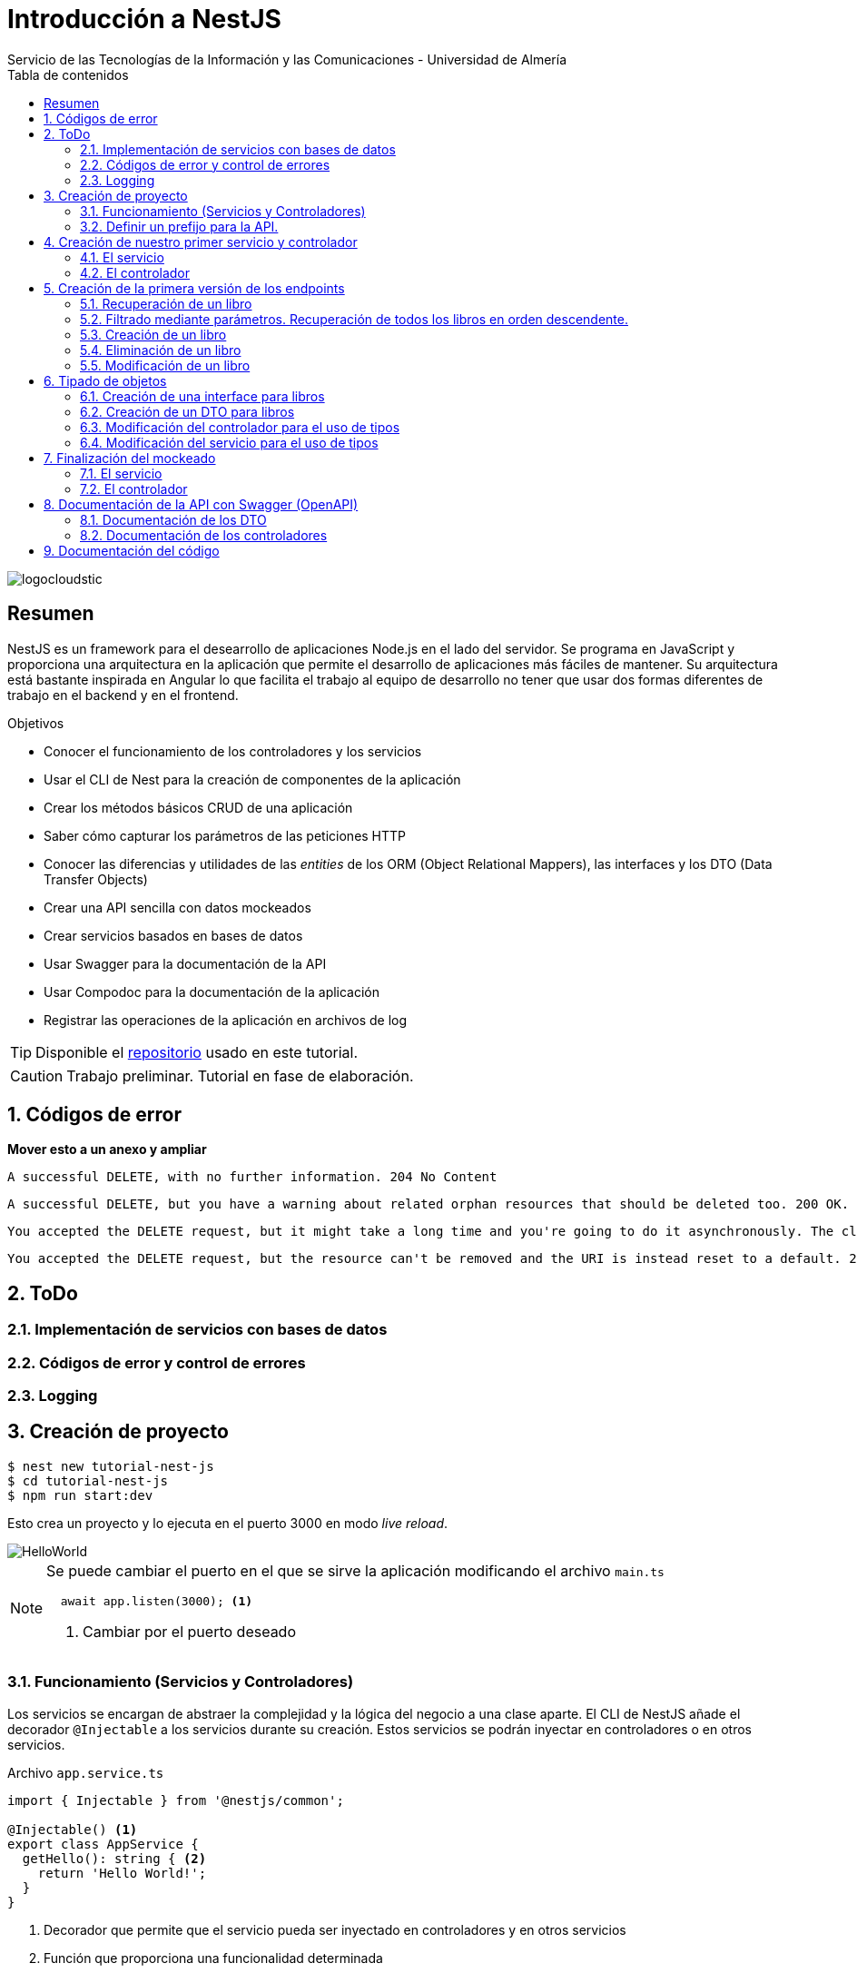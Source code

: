 ////
NO CAMBIAR!!
Codificación, idioma, tabla de contenidos, tipo de documento
////
:encoding: utf-8
:lang: es
:toc: right
:toc-title: Tabla de contenidos
:doctype: book
:imagesdir: ./images
:linkattrs:

////
Nombre y título del trabajo
////
# Introducción a NestJS
Servicio de las Tecnologías de la Información y las Comunicaciones - Universidad de Almería

image::logocloudstic.png[]

// NO CAMBIAR!! (Entrar en modo no numerado de apartados)
:numbered!: 


[abstract]
== Resumen
////
COLOCA A CONTINUACION EL RESUMEN
////
NestJS es un framework para el desearrollo de aplicaciones Node.js en el lado del servidor. Se programa en JavaScript y proporciona una arquitectura en la aplicación que permite el desarrollo de aplicaciones más fáciles de mantener. Su arquitectura está bastante inspirada en Angular lo que facilita el trabajo al equipo de desarrollo no tener que usar dos formas diferentes de trabajo en el backend y en el frontend.


////
COLOCA A CONTINUACION LOS OBJETIVOS
////
.Objetivos
* Conocer el funcionamiento de los controladores y los servicios
* Usar el CLI de Nest para la creación de componentes de la aplicación
* Crear los métodos básicos CRUD de una aplicación
* Saber cómo capturar los parámetros de las peticiones HTTP
* Conocer las diferencias y utilidades de las _entities_ de los ORM (Object Relational Mappers), las interfaces y los DTO (Data Transfer Objects)
* Crear una API sencilla con datos mockeados
* Crear servicios basados en bases de datos
* Usar Swagger para la documentación de la API
* Usar Compodoc para la documentación de la aplicación
* Registrar las operaciones de la aplicación en archivos de log

[TIP]
====
Disponible el https://github.com/ualmtorres/tutorial-nest-js[repositorio] usado en este tutorial.
====

// Entrar en modo numerado de apartados
:numbered:

[CAUTION]
====
Trabajo preliminar. Tutorial en fase de elaboración.
====

## Códigos de error

**Mover esto a un anexo y ampliar**

    A successful DELETE, with no further information. 204 No Content

    A successful DELETE, but you have a warning about related orphan resources that should be deleted too. 200 OK.

    You accepted the DELETE request, but it might take a long time and you're going to do it asynchronously. The client should check it later. 202 Accepted.

    You accepted the DELETE request, but the resource can't be removed and the URI is instead reset to a default. 205 Reset Content.

## ToDo

### Implementación de servicios con bases de datos
### Códigos de error y control de errores
### Logging

## Creación de proyecto

[source, bash]
----
$ nest new tutorial-nest-js
$ cd tutorial-nest-js
$ npm run start:dev
----

Esto crea un proyecto y lo ejecuta en el puerto 3000 en modo _live reload_.

image::HelloWorld.png[]

[NOTE]
====
Se puede cambiar el puerto en el que se sirve la aplicación modificando el archivo `main.ts`

[source, ts]
----
  await app.listen(3000); <1>
----
<1> Cambiar por el puerto deseado
====

### Funcionamiento (Servicios y Controladores)

Los servicios se encargan de abstraer la complejidad y la lógica del negocio a una clase aparte. El CLI de NestJS añade el decorador `@Injectable` a los servicios durante su creación. Estos servicios se podrán inyectar en controladores o en otros servicios.

Archivo `app.service.ts`

[source, ts]
----
import { Injectable } from '@nestjs/common';

@Injectable() <1>
export class AppService {
  getHello(): string { <2>
    return 'Hello World!';
  }
}
----
<1> Decorador que permite que el servicio pueda ser inyectado en controladores y en otros servicios
<2> Función que proporciona una funcionalidad determinada

El controlador se encarga por un lado de escuchar las peticiones que llegan a la aplicación. Por otro lado, se encarga de preparar las respuestas que proporciona la aplicación. El CLI de NestJS añade el decorador `@Controller` a los controladores durante su creación. NestJS permite el uso de rutas como parámetros del decorador `@Controller`

Archivo `app.controller.ts`

[source, ts]
----
import { Controller, Get } from '@nestjs/common';
import { AppService } from './app.service'; <1>
 
@Controller() <2>
export class AppController {
  constructor(private readonly appService: AppService) {} <3>

  @Get() <4>
  getHello(): string { <5>
    return this.appService.getHello(); <6>
  }
}
----
<1> Importación del servicio
<2> Decorador que indica a NestJS que es un controlador
<3> Inyección del servicio
<4> Tipo de petición HTTP y ruta (vacía) atendida por el controlador
<5> Función a ejecutar al tras invocar la ruta con una petición `GET`
<6> Invocación al servicio que resuelve la petición

### Definir un prefijo para la API.

Archivo `main.ts`

[source, ts]
----
import { NestFactory } from '@nestjs/core';
import { AppModule } from './app.module';

async function bootstrap() {
  const app = await NestFactory.create(AppModule);
  app.setGlobalPrefix('api/v1'); <1>
  await app.listen(3000);
}
bootstrap();
----
<1> Prefijo global

La aplicación ahora deberá ser llamada incluyendo el prefijo:

[source, bash]
----
http://localhost:3000/api/v1
----

Si no incluimos el prefijo y seguimos invocando a `http://localhost:3000` obtenendremos el siguiente error. Este error indica que la aplicación no tiene nada que respponda en esa ruta a ese tipo de petición HTTP.

[source, json]
----
{
  "statusCode": 404,
  "message": "Cannot GET /",
  "error": "Not Found"
}
----

## Creación de nuestro primer servicio y controlador

Desde la línea de comandos usaremos el CLI de NestJS.

[source, bash]
----
$ nest g service books
$ nest g controller books
----

El servicio creado está disponible en `books/books.service.ts` y el controlador creado está disponible en `books.controller.ts`. Los archivos `.spec.ts` son archivos para pruebas que no trataremos aquí.

[NOTE]
====
El CLI de NestJS ha generado el archivo del servicio `books/books.service.ts` con el decorador `@Injectable` y el archivo del controlador `books.controller.ts` con el decorador `@Controller`
====

La creación del servicio y del controlador han modificado el archivo `app.module.ts` incorporándolos a la lista de servicios y controladores de la aplicación.

El archivo `app.module.ts`

[source, ts]
----
import { Module } from '@nestjs/common';
import { AppController } from './app.controller';
import { AppService } from './app.service';
import { BooksService } from './books/books.service';
import { BooksController } from './books/books.controller';

@Module({
  imports: [],
  controllers: [AppController, BooksController], <1>
  providers: [AppService, BooksService], <2>
})
export class AppModule {}
----
<1> Lista de controladores
<2> Lista de providers 

[NOTE]
====
Los _providers_ son un concepto de un nivel de abstracción mayor al de los servicios. Cuando decíamos que los servicios se encargaban de abstraer la complejidad y la lógica del negocio a una clase aparte, realmente se debía a que esta abstracción es propia de los _providers_. Al ser un servicio un tipo particular de _provider_ simplemente heredan su comportamiento.

Un _provider_ puede ser un servicio, pero también puede ser un repositorio, una factoría o un _helper_.
====

### El servicio

Implementamos las funciones que proporcionan los datos. 

[NOTE]
====
Es buena práctica comenzar desarrollando todas las funciones que necesitemos ofreciendo inicialmente la funcionalidad de mostrar simplemente que han sido llamadas. Posteriormente, le iremos añadiendo su lógica real de forma progresiva. Esto nos permite tener inicialmente los componentes y las llamadas funcionando e interactuando sin adentrarnos en la complejidad del dominio.
====

Archivo `books/book.service.ts`

[source, ts]
----
import { Injectable } from '@nestjs/common';

@Injectable()
export class BooksService {
  findAll(): any { <1>
    return 'findAll funcionando';
  }
}
----
<1> Ejemplo de función que se limita a indicar que está funcionando cuando es llamada

### El controlador

Comenzamos añadiendo simplemente por ahora: 

* El constructor donde se inyecta el servicio para poder usarlo
* Creando la primera ruta y el método HTTP asociado que vamos a probar

[source, ts]
----
import { Controller, Get } from '@nestjs/common';
import { BooksService } from './books.service'; <1>

@Controller('books')
export class BooksController {
  constructor(private booksService: BooksService) {} <2>

  @Get() <3>
  findAll() { <4>
    return this.booksService.findAll(); <5>
  }
}
----
<1> Importación del servicio que proporciona los datos
<2> Constructor con el servicio inyectado
<3> Decorador para indicar la ruta atendida y el método HTTP
<4> Método asociado a la petición
<5> Llamada al método del servicio que resuelve la petición

Si ahora llamamos a `http://localhost:3000/api/v1/books`
el controlador interceptará la petición, usará el servicio y obtendremos la respuesta siguiente.

image::PrimerServicio.png[]

## Creación de la primera versión de los endpoints

Comenzaremos haciendo el _armazón (scaffolfding)_ de los endpoints para todas las rutas permitidas pero en una versión muy preliminar. Los servicios se limitarán a mostrar que han sido llamados y a mostrar los parámetros pasados. Una vez que todos funcionen correctamente podremos sustituirlos por servicios que tengan la respuesta real que exige el problema.


.Endpoints
[width="100%",options="header"]
|====================
| Método | Endpoint |  Descripción
| `GET` | `/api/v1/books` |  Obtener lista de libros
| `GET` | `/api/v1/books/{bookId}` |  Devuelve información sobre un libro específico
| `POST` | `/api/v1/books` | Crear un libro
| `DELETE` | `/api/v1/books/{bookId}` |  Eliminar un libro específico
| `PUT` | `/api/v1/books/{bookId}` |  Modificar un libro específico
|====================

### Recuperación de un libro

#### El servicio

Añadimos la función que implementa el servicio de recuperación de un libro específico. Tomará como argumento el `id` del libro e inicialmente se limitará a devolver un mensaje con el propio nombre de la función y el `id` pasado como argumento. Esto permite comprobar que la función ha sido llamada correctamente.

Archivo `books/book.service.ts`

[source, ts]
----
...
  findBook(bookId: string) {
    return `findBook funcionando con bookId: ${bookId}`;
  }
...
----

#### El controlador

Añadimos la ruta que implementa la petición. Tomará como parámetro el `id` del libro (`bookId`). Usaremos el decorador NestJS `@Param` para obtener el parámetro de la petición.

Archivo `books/book.controller.ts`

[source, ts]
----
import { Param } from '@nestjs/common';
...
@Controller('books')
export class BooksController {
...
  @Get(':bookId') <1>
  findBook(@Param('bookId') bookId: string) { <2>
    return this.booksService.findBook(bookId); <3>
  }
...
----
<1> `bookId` es el nombre que se le da al argumento en la petición
<2> Método asociado a la petición con referencia al argumento de la petición y variable asociada para el método
<3> Llamada al método del servicio que resuelve la petición

[NOTE]
====
Normalmente se usa el mismo nombre para el parámetro HTTP que para la variable que lo maneja en el método. Sin embargo, son dos objetos diferentes. A continuación se muestra con quien empareja cada uno.

[source, ts]
----
  @Get(':RequestedBookId')
  findBook(@Param('RequestedBookId') methodBookId: string) { 
    return this.booksService.findBook(methodBookId);
  }
----
====

Si ahora llamamos a `http://localhost:3000/api/v1/books/1` el controlador interceptará la petición, asignará `1` al parámetro `bookId` y obtendremos la respuesta siguiente.

image::GetBookV0.png[]

### Filtrado mediante parámetros. Recuperación de todos los libros en orden descendente.

En la URL se pueden pasar parámetros en forma de una lista de pares clave valor. Por ejemplo: `http://localhost:3000/api/v1/books?sort=1`. Los parámetros son recogidos en NestJS con el decorador `@Query()`

.Nuevo endpoint o sólo parametros
****
Puede surgir la duda de si la recuperación de libros de forma ordenada es un nuevo endpoint o se trata de añadir parámetros a un endpoint existente. Es decir, se trata de elegir entre estas dos alternativas:

. `http://localhost:3000/api/v1/books/sort/1`
. `http://localhost:3000/api/v1/books?sort=1`

Para resolver la duda nos debemos plantear si la estructura de los datos devueltos cambia de un caso a otro o es la misma en los dos casos. Si cambia estaríamos ante un nuevo endpoint. En cambio, si es la misma, estaríamos ante parámetros.

En este caso, la ordenación sigue presentando los datos siguiendo la misma estructura. Es decir, sigue siendo una lista de libros igualmente. Lo único es que se presenta ordenada. El servicio tendrá que capturar los parámetros y devolver los datos de acuerdo a la petición realizada.

Esta misma solución es aplicable si hay varios parámetros. Por ejemplo, ordenación, limitación de cantidad de resultados, offsets, filtrado por algún campo, etc. En todos estos casos se sigue devolviendo una lista de resultados con la misma estructura (p.e. libros).

[NOTE]
====
La alternativa de uso de parámetros reduce la cantidad de endpoints a tratar y permite que los parámetros sean opcionales.
El servicio tendrá que encargarse de determinar cómo trabajar con los parámetros de la petición.
====

Como la petición de recuperación de libros de forma ordenada sigue devolviendo una lista de libros con la misma estructura, optamos por implementar esta funcionalidad mediante parámetros, trasladando la lógica de su interptretación al servicio.
****

#### El servicio

La versión preliminar del servicio parametrizado modificará el servicio existente de recuperación de libros. La función tomará los argumentos y se limitará a devolver un mensaje con el propio nombre de la función y el argumento (si existe). Esto permite comprobar que la función ha sido llamada correctamente.

Archivo `books/book.service.ts`

[source, ts]
----
...
  findAll(params): any {
    return params.length > 0
      ? `findAll funcionando con ${params}`
      : 'findAll funcionando';
  }
...
----

#### El controlador

Modificamos la ruta que implementa la petición. Tomará como parámetro el tipo de ordenación. Usaremos el decorador NestJS @Query para obtener el parámetro de la petición.

Archivo `books/book.controller.ts`

[source, ts]
----
import { Query } from '@nestjs/common';
...
  @Get()
  findAll(@Query('order') order: string) { <1>
    let params = []; <2>

    if (order !== undefined) { 
       params.push(`'${order}'`); <3>
    }

    return this.booksService.findAll(params); <4>
  }
...
----
<1> Captura del parámetro `order` en una variable `order`
<2> Array para almacenamiento de parámetros
<3> Si se ha pasado el parámetro en la petición, se introduce en el array de parámetros
<4> Llamada al servicio con los parámetros leídos

#### Una solución más dinámica

La solución planteada para el uso de parámetros hace que ante nuevos parámetros en las peticiones se tenga que modificar tanto el controlador (añadiendo nuevos decoradores `@Query` para los nuevos parámetros) como el servicio, que es el que hace uso de ellos.

El decorador `@Req` nos permite acceder a todos los datos de una petición. En nuestro caso estamos interesados en acceder a `query`. Esta `query` contiene un JSON con los pares parámetro-valor pasados en la petición. La idea es pasar directamente este JSON al servicio y que sea el servicio en que se encargue de acceder a su contenido y actuar como corresponda.

El servicio `books/book.service.ts` adaptado para un nuevo parámetro (`limit`) quedaría así.

[source, ts]
----
...
  findAll(params): any {
    let msg = `findAll funcionando. Parámetros:`;

    if (params.order !== undefined) {
      msg = msg + ` order: ${params.order}`;
    }

    if (params.limit !== undefined) {
      msg = msg + ` limit: ${params.limit}`;
    }

    return msg;
  }
...
----

El controdor `books/book.controller.ts` ahora quedaría así:

[source, ts]
----
import { Req } from '@nestjs/common';
import { BooksService } from './books.service';
import { Request } from 'express'; 
...

@Controller('books')
export class BooksController {
  constructor(private booksService: BooksService) {}

  @Get()
  findAll(@Req() request: Request) { <1>
    return this.booksService.findAll(request.query); <2>
  }
...
}
----
<1> Inyección del objeto `request`
<2> Llamada al servicio con el JSON con los pares clave-valor de los parámetros de la petición

[NOTE]
====
Si hiciéramos la petición `http://localhost:3000/api/v1/books?order=1&limit=10`, `request.query` contendría lo siguiente:

[source, json]
----
{ order: '1', limit: '10' }
----
====

La pantalla siguiente muestra el resultado de realizar la petición con dos parámetros `order` y `limit`.

image::ParametrosDinamicos.png[]

### Creación de un libro

Los objetos a crear se pasarán en el `body` de la petición en formato JSON. El cuerpo de la respuesta contedrá el objeto creado.

Supongamos que deseamos insertar el libro siguiente:

[source, json]
----
{
    "title": "El enigma de la habitación 622",
    "genre": "Ficción contemporánea",
    "description": "Vuelve el «principito de la literatura negra contemporánea, el niño mimado de la industria literaria» (GQ): el nuevo thriller de Joël Dicker es su novela más personal. ",
    "author": "Joël Dicker",
    "publisher": "Alfaguara",
    "pages": 624,
    "image_url": "https://images-na.ssl-images-amazon.com/images/I/41KiZbwOhhL._SX315_BO1,204,203,200_.jpg"
}
----

#### El servicio

La versión preliminar del servicio para crear un nuevo libro se limitará a devolver el libro que le llega como parámetro. Esto permite comprobar que la función ha sido llamada correctamente.

Archivo `books/book.service.ts`

[source, ts]
----
...
  createBook(newBook: any) {
    return newBook;
  }
...
----

#### El controlador

El decorador @Body nos permite acceder al `body` enviado en una petición. 

Archivo `books/book.controller.ts`

[source, ts]
----
import {
  Post,
  Body,
} from '@nestjs/common';
import { BooksService } from './books.service';
...

@Controller('books')
export class BooksController {
  constructor(private booksService: BooksService) {}
...
  @Post() <1> 
  createBook(@Body() body) { <2> 
    let newBook: any = body; <3>
    return this.booksService.createBook(newBook); <4>
  }
}
----
<1> Decorador para el método Post
<2> Decorador para el objeto `body`. Los datos pasados para el nuevo libro se tratan en la variable `body`
<3> Creación de un nuevo objeto para poder tratar los datos recibidos
<4> Llamada al servicio de creación de libros con el libro recibido

La figura siguiente muestra el resultado de la operación `POST` con el nuevo libro y la respuesta obtenida.

image::PostBook.png[]

### Eliminación de un libro

La eliminación es muy similar a la de búsqueda de un elemento por `id`. Se intercepta el `id` de la ruta y se llama al servicio.

#### El servicio

Añadimos la función que implementa el servicio de eliminación de un libro. Se trata de una función muy similar a la de buscar un libro. Tomará como argumento el `id` del libro e inicialmente se limitará a devolver un mensaje con el nombre de la función y el id pasado como argumento. Esto permite comprobar que la función ha sido llamada correctamente.

Archivo `books/book.service.ts`

[source, ts]
----
...
  deleteBook(bookId: string) {
    return `deleteBook funcionando con bookId: ${bookId}`;
  }
...
----

#### El controlador

Añadimos la ruta que implementa la petición. Tomará como parámetro el `id` del libro (`bookId`). Usaremos el decorador NestJS `@Delete`

Archivo `books/book.controller.ts`

[source, ts]
----
...
@Controller('books')
export class BooksController {
...
  @Delete(':bookId') <1>
  deleteBook(@Param('bookId') bookId: string) { <2>
    return this.booksService.deleteBook(bookId); <3>
  }
...
----
<1> `bookId` es el nombre que se le da al argumento en la petición
<2> Método asociado a la petición con referencia al argumento de la petición y variable asociada para el método
<3> Llamada al método del servicio que resuelve la petición

Si ahora hacemos un `DELETE` contra `http://localhost:3000/api/v1/books/1` el controlador interceptará la petición, asignará `1` al parámetro `bookId` y obtendremos la respuesta siguiente.

image::DeleteBookV0.png[]

### Modificación de un libro

La modificación se puede ver como una operación que combina búsqueda y paso del `body` con los datos a actualizar. Se intercepta el `id` de la ruta el `body`  de la petición.

#### El servicio

Añadimos la función que implementa el servicio de modificación de un libro. Tomará como argumentos el `id` del libro y los nuevos datos del libro. Inicialmente devolverá los datos del libro modificado. Esto permite comprobar que la función ha sido llamada correctamente.

Archivo `books/book.service.ts`

[source, ts]
----
...
  updateBook(bookId: string, newBook: any) {
    return newBook;
  }
...
----

#### El controlador

Añadimos la ruta que implementa la petición. Tomará como parámetro el `id` del libro (`bookId`). Usaremos el decorador NestJS `@Put`

Archivo `books/book.controller.ts`

[source, ts]
----
...
@Controller('books')
export class BooksController {
...
  @Put(':bookId') <1>
  updateBook(@Param('bookId') bookId: string, @Body() body) { <2>
    let newBook: any = body;
    return this.booksService.updateBook(bookId, newBook); <3>
  }
...
----
<1> `bookId` es el nombre que se le da al argumento en la petición
<2> Método asociado a la petición con referencia al argumento de la petición, variables asociada para el método y cuerpo con los nuevos datos del libro
<3> Llamada al método del servicio que resuelve la petición

Si ahora hacemos un `UPDATE` contra `http://localhost:3000/api/v1/books/1` y le pasamos en el `body` el JSON con los nuevos datos del libro, el controlador interceptará la petición, asignará `1` al parámetro `bookId`, pasará el cuerpo, el controlador los pasará al servicio y obtendremos la respuesta siguiente con los nuevos datos del libro.

image::PutBookV0.png[]

## Tipado de objetos

Hasta ahora hemos tratados con el objeto libro, con el `body` de las peticiones que hacen `POST` o `PUT` y en ninguna hemos indicado un tipo de datos. Su tipo queda entonces como `any`. Sin embargo, esto no es una buena práctica. El uso de tipos nos permitirá durante el desarrollo determinar las propiedades aplicables a un objeto, la estructura que tienen que tener los objetos de las peticiones, y demás.

En este tutorial vamos a ver distintos tipos aplicables a los objetos. Para favorecer su comprensión seguimos con el ejemplo de los libros y suponemos que vamos a usar una base de datos para persistir los datos. En este caso tendríamos lo siguiente:

* En la capa de base de datos los libros se podría modelar como una tabla en una base de datos relacional, como una colección en una base de datos de documentos,
* Las **entities**. Si decidimos usar un https://es.wikipedia.org/wiki/Mapeo_objeto-relacional[ORM], https://www.quora.com/What-is-Object-Document-Mapping[ODM] o similar, necesitaremos crear un objeto `entity` que represente la estructura de lo que se almacena en la base de datos. En nuestro caso, el objeto `entity` para libro podría tener las mismas propiedades que el objeto de la base de datos. Los objetos `entity` son los que se almacenan y se leen de la base de datos.
* Las **interfaces**. En el nivel de desarrollo necesitamos manipular las propiedades de un objeto para no hacer referencia a propiedades inexistentes, evitar errores de tipado al trabajar con las propiedades de los objetos, y demás. Para ello, necesitaremos tener un _tipo_ que represente a los objetos del negocio desde el punto de la programación. Estos tipos no tienen por que ser sustituidos por los tipos anteriores de los ORM/ODM, ya que nuestra aplicación puede que no usase ORM/ODM y no por ello dejarían de ser necesarios los tipos. Los tipos en este nivel los denominamos interfaces.
* Los **DTO (Data Transfer Objects)**. Por último, hemos visto que las peticiones envían sus datos para que sean procesados por los servicios. Sin embargo, los datos enviados en las peticiones no tienen por que tener la misma estructura que las interfaces o que las _entities_ definidas. Por ejemplo, en la petición para crear un libro puede que no se envíe el `id` del libro a crear porque se trata de un valor generado por el sistema. Por tanto, el tipo usado en la petición podría no coincidir con alguno de los tipos anteriores (_entities_,  DTO). Estaríamos hablando de un tipo exclusivo para la creación de libros (el tipo que contiene las propiedades que se pasan para crear un libro). Además, operaciones diferentes podrían usar tipos diferentes. Un caso sería que las modificaciones no permitiesen modificar todos los campos de un libro. Estaríamos ante un nuevo tipo, el tipo de los objetos a modificar. A este tipo de objetos se les denomina DTO. (Es habitual usar `CreateBookDTO`, `UpdateBookDTO` para representar los tipos de los datos pasados al crear y actualizar libros si los tipos son diferentes)

### Creación de una interface para libros

Se define una interface con las propiedades que representan a un libro. En nuestro caso crearíamos un archivo `book.class.ts`

[source, ts]
----
export class Book {
  id: number;
  title: string;
  genre: string;
  description: string;
  author: string;
  publisher: string;
  pages: number;
  image_url: string;
}
----

[NOTE]
====
Definimos una clase en un lugar de una interface para poder instannciarla y simplificar el mockeado.
====

### Creación de un DTO para libros

Se define una clase `BookDto` que representa a las propiedades de un libro que se especifican y se envían cuando se realiza una petición para crear un libro. Hablamos de los datos que van en la petición y no tienen por que tener una correspondencia directa con un objeto completo del dominio. Incluso pueden contener propiedades de varios objetos del dominio. Como su nombre indica, los DTO (Data Transfer Object) representan a la estructura o al tipo de los datos que se están intercambiando.

[source, ts]
----
export class BookDto {
  readonly title: string;
  readonly genre: string;
  readonly description: string;
  readonly author: string;
  readonly publisher: string;
  readonly pages: number;
  readonly image_url: string;
}
----

[NOTE]
====
El DTO de los libros no contiene el `id` del libro. Esto se debe a que es una propiedad que los usuarios no envían en sus peticiones.
====

### Modificación del controlador para el uso de tipos

Archivo `books/book.dto.ts`

[source, typescript]
----
...
import { BookDto } from './book.dto'; <1>

@Controller('books')
export class BooksController {
...

  @Post()
  createBook(@Body() newBook: BookDto) { <2>
    return this.booksService.createBook(newBook); <3>
  }

....

  @Put(':bookId')
  updateBook(@Param('bookId') bookId: string, @Body() newBook: BookDto) { <4>
    return this.booksService.updateBook(bookId, newBook); <5>
  }
}
----
<1> DTO de libro
<2> Emparejamiento de lo recibido en el `body` de un `POST` al tipo `BookDto`
<3> Llamada al servicio de creación de libros con el libro ya tipado
<4> Emparejamiento de lo recibido en el `body` de un `PUT` al tipo `BookDto`
<5> Llamada al servicio de actualización de libros con el libro ya tipado

[NOTE]
====
En este ejemplo se observa que se los objetos nuevos y los objetos modificados tienen el mismo tipo. Es decir, cuando se pasa un objeto a modificar, en el `body` se pasa el libro sin `id`.
====

Este tipado permite manipular de forma segura las propiedades de los libros ayudando a detectarse errores derivados de asignación de valores a tipos incorrectos.

.Uno o varios DTO
****
Un objeto puede tener DTO diferentes para operaciones diferentes. Por ejemplo, si decidiéramos que el DTO de un libro nuevo no contuviese el `id`, pero el DTO de un libro a modificar sí lo contuviese, tendríamos un caso de DTOs diferentes (p.e. `CreateBook.dto.ts` y `UpdateBook.dto.ts`)

Archivo `CreateBook.dto.ts`

[source, ts]
----
export class CreateBookDto {
  readonly title: string;
  readonly genre: string;
  readonly description: string;
  readonly author: string;
  readonly publisher: string;
  readonly pages: number;
  readonly image_url: string;
}
----

Archivo `UpdateBook.dto.ts`

[source, ts]
----
export class UpdateBookDto {
  readonly id: number; <1>
  readonly title: string;
  readonly genre: string;
  readonly description: string;
  readonly author: string;
  readonly publisher: string;
  readonly pages: number;
  readonly image_url: string;
}
----
<1> DTO de un libro para modificar que sí lleva el `id` del libro modificado
****

### Modificación del servicio para el uso de tipos

Archivo `books/book.service.ts`

[source, ts]
----
...
import { BookDto } from './book.dto'; <1>

@Injectable()
export class BooksService {
...
  createBook(newBook: BookDto) { <2>
    return newBook;
  }

...

  updateBook(bookId: string, newBook: BookDto) { <3>
    return newBook;
  }
}
----
<1> DTO de libro
<2> Libro tipado al DTO
<3> Libro tipado al DTO

Este tipado permite manipular de forma segura las propiedades de los libros ayudando a detectarse errores derivados de asignación de valores a tipos incorrectos.

## Finalización del mockeado

Hasta ahora, las únicas operaciones que estaban mockeadas con objetos del dominio eran las operaciones de creación y de modificación. Las operaciones de consulta y eliminación se limitabana a devolver un texto indicando que se había alcanzado el endpoint. En este apartado, haremos que todas las operaciones trabajen con datos del dominio aunque todavía será algo preliminar, ya que serán sólo un par de libros almacenados en el propio código y ninguna operación tratará con datos reales (p.e. la búsqueda de un libro siempre devolverá el mismo libro, la actualización/eliminación siempre informará que se ha modificado/eliminado el mismo libro). No obstante, esto permite que el controlador ya trate con los tipos de datos que devolverán los servicios cuando implementen su funcionalidad real.

### El servicio

El archivo `books/boo.service.ts`

[source, ts]
----
import { Injectable, HttpStatus, HttpException } from '@nestjs/common';
import { BookDto } from './book.dto'; <1>
import { Book } from './book.class'; <2>

@Injectable()
export class BooksService {
  books: Book[] = [ <3>
    {
      id: 1,
      title: 'Una historia de España',
      genre: 'Historia',
      description:
        'Un relato ameno, personal, a ratos irónico, pero siempre único, de nuestra accidentada historia a través de los siglos. Una obra concebida por el autor para, en palabras suyas, «divertirme, releer y disfrutar; un pretexto para mirar atrás desde los tiempos remotos hasta el presente, reflexionar un poco sobre ello y contarlo por escrito de una manera poco ortodoxa.',
      author: 'Arturo Pérez-Reverte',
      publisher: 'Alfaguara',
      pages: 256,
      image_url:
        'https://images-na.ssl-images-amazon.com/images/I/41%2B-e981m1L._SX311_BO1,204,203,200_.jpg',
    },
    {
      id: 2,
      title: 'Historia de España contada para escépticos',
      genre: 'Historia',
      description:
        'Como escribe el autor, no pretende ser veraz, justa y desapasionada, porque ninguna historia lo es. No está hecha para halagar a reyes y gobernantes, ni pretende halagar a los banqueros, ni a la Conferencia Episcopal, ni al colectivo gay.',
      author: 'Juan Eslava Galán',
      publisher: 'Booket',
      pages: 592,
      image_url:
        'https://images-na.ssl-images-amazon.com/images/I/51IyZ5Mq8YL._SX326_BO1,204,203,200_.jpg',
    },
  ];
  findAll(params): Book[] { <4>
    return this.books;
  }

  findBook(bookId: string): Book { <5>
    return this.books[parseInt(bookId) - 1];
  }

  createBook(newBook: BookDto): Book { <6>
    let book = new Book();

    book.id = 99;
    book.author = newBook.author;
    book.description = newBook.description;
    book.genre = newBook.genre;
    book.image_url = newBook.image_url;
    book.pages = newBook.pages;
    book.publisher = newBook.publisher;
    book.title = newBook.title;

    return book;
  }

  deleteBook(bookId: string): Book { <7>
    return this.books[parseInt(bookId) - 1];
  }

  updateBook(bookId: string, newBook: BookDto): Book { <8>
    return this.books[parseInt(bookId) - 1];
  }
}
----
<1> DTO del libro (no contiene el `id`)
<2> Interface del libro (contiene el `id`)
<3> Lista de libros de ejemplo mientras se desarrolla el acceso a BD del servicio
<4> El método devuelve un array de `Book` con todos los libros
<5> El método devuelve un `Book`, que contiene el `id`. Devuelve un libro a modo de ejemplo
<6> El método toma un `BookDto` como argumento (libro sin `id`) y devuelve un libro completo (con el `id`). Devuelve el libro insertado
<7> El método devuelve un `Book`, que contiene el `id`. Devuelve un libro a eliminado modo de ejemplo
<8> El método toma un `BookDto` como argumento (libro sin `id`) y devuelve un `Book`, que sí contiene el `id`. Devuelve un libro modificado a modo de ejemplo

### El controlador

Se trata de usar los tipos que usan los parámetros de las funciones en las peticiones y de los tipos que devuelven.

Archivo `books/books.controller.ts`

[source, ts]
----
import {
  Controller,
  Get,
  Param,
  Req,
  Post,
  Body,
  Delete,
  Put,
} from '@nestjs/common';
import { BooksService } from './books.service';
import { Request } from 'express';
import { BookDto } from './book.dto';
import { Book } from './book.class';

export class BooksController {
  constructor(private booksService: BooksService) {}

  findAll(@Req() request: Request): Book[] {
    console.log(request.query);
    return this.booksService.findAll(request.query);
  }

  findBook(@Param('bookId') bookId: string): Book {
    return this.booksService.findBook(bookId);
  }

  createBook(@Body() newBook: BookDto): Book {
    return this.booksService.createBook(newBook);
  }

  deleteBook(@Param('bookId') bookId: string): Book {
    return this.booksService.deleteBook(bookId);
  }

  updateBook(@Param('bookId') bookId: string, @Body() newBook: BookDto): Book {
    return this.booksService.updateBook(bookId, newBook);
  }
}
----

## Documentación de la API con Swagger (OpenAPI)

NestJS cuenta con un módulo que permite la generación automática de la documentación en Swagger (OpenAPI). Esto permite obtener la documentación de la API y sus endpoints mediante decoradores en el código.

Comenzaremos instalando las dependencias de Swagger en el proyecto.

```
$ npm install --save @nestjs/swagger swagger-ui-express
```

A continación hay que modificar el archivo `main.js` usando la clase `SwaggerModule`.

[source, ts]
----
import { NestFactory } from '@nestjs/core';
import { AppModule } from './app.module';
import { DocumentBuilder, SwaggerModule } from '@nestjs/swagger'; <1>

async function bootstrap() {
  const app = await NestFactory.create(AppModule);
  app.setGlobalPrefix('api/v1');

  // Configurar títulos de documnentación 
  const options = new DocumentBuilder() <2>
    .setTitle('Bookstore REST API')
    .setDescription('API REST de Bookstore')
    .setVersion('1.0')
    .build();
  const document = SwaggerModule.createDocument(app, options); <3>

  // La ruta en que se sirve la documentación
  SwaggerModule.setup('docs', app, document); <4>

  await app.listen(3000);
}
bootstrap();
----
<1> Importaciones necesarias
<2> Configuración de opciones generales de la documentación (título, versión, ...)
<3> Creación de la documentación con las opciones configuradas
<4> Especificación de la ruta relativa donde se sirve la documentación Swagger

### Documentación de los DTO

En la clases DTO incluiremos un decorador `@ApiProperty()` antes de cada propiedad. A este decorador se le puede pasar un ejemplo que facilite la introducción al uso de la API. 

[NOTE]
====
El uso de decoradores en los DTO permite que aparezcan el tipo y un ejemplo definido siempre que use un DTO, lo que facilita bastante la interacción con la documentación.
====

[source, ts]
----
import { ApiProperty } from '@nestjs/swagger'; <1>

export class BookDto {
  @ApiProperty({ example: 'Don Quijote de la Mancha' }) <2>
  readonly title: string;

  @ApiProperty({ example: 'Novela' })
  readonly genre: string;

  @ApiProperty({
    example: 'Esta edición del Ingenioso hidalgo don Quijote de la Mancha ...',
  })
  readonly description: string;

  @ApiProperty({ example: 'Miguel de Cervantes' })
  readonly author: string;

  @ApiProperty({ example: 'Santillana' })
  readonly publisher: string;

  @ApiProperty({ example: 592 })
  readonly pages: number;

  @ApiProperty({ example: 'www.imagen.com/quijote.png' })
  readonly image_url: string;
}
----
<1> Importación de decoradores
<2> Configuración de propiedades

[TIP]
====
También hay que incluir decoradores `@ApiProperty` en interfaces y otras clases definidas para tipado.
====

Archivo `books/book.class.ts`

[source, ts]
----
import { ApiProperty } from '@nestjs/swagger';
export class Book {
  @ApiProperty({ example: 99 }) <1>
  id: number;

  @ApiProperty({ example: 'Don Quijote de la Mancha' })
  title: string;

  @ApiProperty({ example: 'Novela' })
  genre: string;

  @ApiProperty({
    example: 'Esta edición del Ingenioso hidalgo don Quijote de la Mancha ...',
  })
  description: string;

  @ApiProperty({ example: 'Miguel de Cervantes' })
  author: string;

  @ApiProperty({ example: 'Santillana' })
  publisher: string;

  @ApiProperty({ example: 592 })
  pages: number;

  @ApiProperty({ example: 'www.imagen.com/quijote.png' })
  image_url: string;
}
----
<1> Que también se muestre el id en los ejemplos de libros completos

### Documentación de los controladores

Los métodos de los controladores se pueden agrupar mediante etiquetas Swagger. Para ello se usa el decorador `@ApiTags()`. Se puede usar el decorador a nivel de clase, lo que combinará a todos los métodos en el mismo grupo. También se puede usar a nivel de método.

En cada operación se incluirá: 

* Un decorador `@ApiOperation()` para proporcionar una descripción para la operación
* Un decorador `@ApiResponse()` por cada respuesta que proporcione la operación (p.e. 200, 403, ...)

A continuación se muestra un fragmento de la anotación en `books/books.controller.ts`

[source, ts]
----
...
import { BookDto } from './book.dto';
import { ApiOperation, ApiResponse, ApiTags } from '@nestjs/swagger';
...
@ApiTags('book') <1> 
@Controller('books')
export class BooksController {

  @Post()
  @ApiOperation({ summary: 'Crear un libro' }) <2>
  @ApiResponse({ <3>
    status: 201,
    description: 'Datos del libro creado',
    type: Book, <4>
  })
  @ApiResponse({ status: 403, description: 'Forbidden.' }) <5>
  createBook(@Body() newBook: BookDto) {
    return this.booksService.createBook(newBook);
  }
...
}
----
<1> Especificación de la etiqueta para combinar a todos las operaciones de este controlador en el grupo `book`
<2> Descripción de la operación
<3> Respuesta 201
<4> Al especificar el tipo, se puede ver un ejemplo de la respuesta en la documentación
<5> Respuesta 403

La figura siguiente muestra cómo quedaría la documentación servida el la ruta `docs`.

image::Swagger.png[]

Para más información sobre Swagger, consultar la  https://docs.nestjs.com/recipes/swagger[documentación oficial]

## Documentación del código

NestJS usa https://compodoc.app/[Compodoc], una herramienta de documentación para Angular. Al documentar el código los miembros del equipo de desarrollo podrán entender fácilmente las características de la aplicación o librería. La documentación se anota mediante https://jsdoc.app/[JSDoc] siguiendo este esquema:

[source, ts]
----
/**
 * Supported comment
 */
----

Entre los tags JSDoc, destacan:

* `@returns {Type} Description`
* `@param {Type} Name Description`
* `@ignore` para excluir un fragmento de código de la documentación

Para instalar Compodoc en un proyecto NestJS basta con añadir la dependencia:

[source, bash]
----
$ npm i -D @compodoc/compodoc
----

La documentación se generará desde la línea de comandos mediante `npx` (una herramienta para ejecutar paquetes de Node disponible con `npm 6`). Esto generará una carpeta `documentation` en el proyecto que se podrá servir con el proyecto o en un portal de ámbito más global donde estén todas las documentaciones de los proyectos desarrollados por el equipo.

[source, bash]
----
$ npx compodoc -p tsconfig.json -s --theme material
----

[NOTE]
====
El parámetro `-s` inicia un servidor en el puerto 8080 para poder consultar la documentación. El parámetro `--theme material` aplica el tema `material` a la documentación. Para más información sobre las opciones de uso, consultar la https://compodoc.app/guides/options.html[documentación oficial]
====

Compodoc genera una página `Overview` donde presenta un diagrama con los disntintos componentes y sus relaciones, algo muy interesante para hacerse una primera idea de la composición e interacción del software desarrollado.

image::Compodoc-Overview.png[]

La figura siguiente ilustra el formato de la documentación de un componente de la aplicación.

image::Compodoc-Documentacion.png[]


Para más información sobre JSDoc, consultar la https://compodoc.app/[documentación oficial]